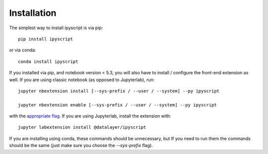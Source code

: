 .. Copyright (c) 2021-2023 Datalayer, Inc.
..
.. MIT License


.. _installation:

Installation
============


The simplest way to install ipyscript is via pip::

    pip install ipyscript

or via conda::

    conda install ipyscript


If you installed via pip, and notebook version < 5.3, you will also have to
install / configure the front-end extension as well. If you are using classic
notebook (as opposed to Jupyterlab), run::

    jupyter nbextension install [--sys-prefix / --user / --system] --py ipyscript

    jupyter nbextension enable [--sys-prefix / --user / --system] --py ipyscript

with the `appropriate flag`_. If you are using Jupyterlab, install the extension
with::

    jupyter labextension install @datalayer/ipyscript

If you are installing using conda, these commands should be unnecessary, but If
you need to run them the commands should be the same (just make sure you choose the
`--sys-prefix` flag).


.. links

.. _`appropriate flag`: https://jupyter-notebook.readthedocs.io/en/stable/extending/frontend_extensions.html#installing-and-enabling-extensions

